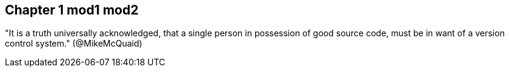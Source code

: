 == Chapter 1 mod1 mod2
"It is a truth universally acknowledged, that a single person in
possession of good source code, must be in want of a version control
system." (@MikeMcQuaid)
